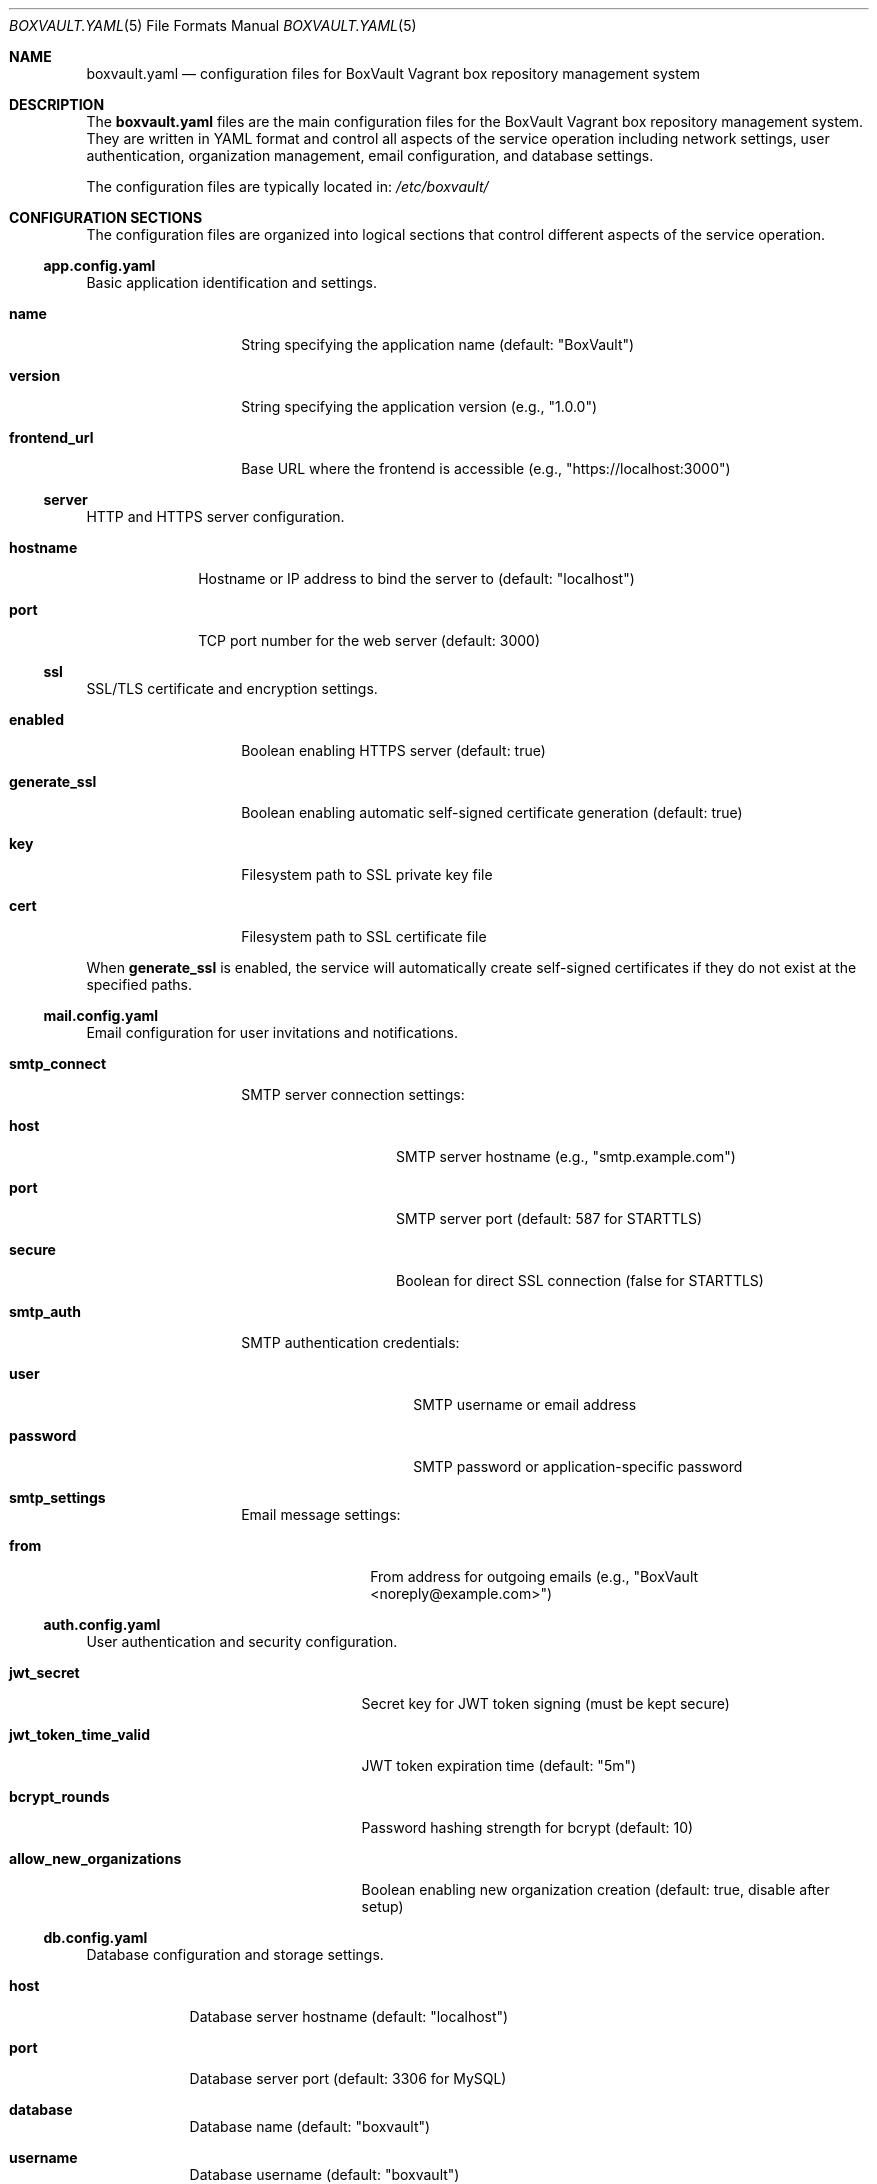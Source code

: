 .Dd $Mdocdate$
.Dt BOXVAULT.YAML 5
.Os
.Sh NAME
.Nm boxvault.yaml
.Nd configuration files for BoxVault Vagrant box repository management system
.Sh DESCRIPTION
The
.Nm
files are the main configuration files for the BoxVault Vagrant box repository
management system. They are written in YAML format and control all aspects of
the service operation including network settings, user authentication, organization
management, email configuration, and database settings.
.Pp
The configuration files are typically located in:
.Pa /etc/boxvault/
.Sh CONFIGURATION SECTIONS
The configuration files are organized into logical sections that control
different aspects of the service operation.
.Ss app.config.yaml
Basic application identification and settings.
.Bl -tag -width "frontend_url"
.It Cm name
String specifying the application name (default: "BoxVault")
.It Cm version
String specifying the application version (e.g., "1.0.0")
.It Cm frontend_url
Base URL where the frontend is accessible (e.g., "https://localhost:3000")
.El
.Ss server
HTTP and HTTPS server configuration.
.Bl -tag -width "hostname"
.It Cm hostname
Hostname or IP address to bind the server to (default: "localhost")
.It Cm port
TCP port number for the web server (default: 3000)
.El
.Ss ssl
SSL/TLS certificate and encryption settings.
.Bl -tag -width "generate_ssl"
.It Cm enabled
Boolean enabling HTTPS server (default: true)
.It Cm generate_ssl
Boolean enabling automatic self-signed certificate generation (default: true)
.It Cm key
Filesystem path to SSL private key file
.It Cm cert
Filesystem path to SSL certificate file
.El
.Pp
When
.Cm generate_ssl
is enabled, the service will automatically create self-signed certificates
if they do not exist at the specified paths.
.Ss mail.config.yaml
Email configuration for user invitations and notifications.
.Bl -tag -width "smtp_connect"
.It Cm smtp_connect
SMTP server connection settings:
.Bl -tag -width "secure" -offset indent
.It Cm host
SMTP server hostname (e.g., "smtp.example.com")
.It Cm port
SMTP server port (default: 587 for STARTTLS)
.It Cm secure
Boolean for direct SSL connection (false for STARTTLS)
.El
.It Cm smtp_auth
SMTP authentication credentials:
.Bl -tag -width "password" -offset indent
.It Cm user
SMTP username or email address
.It Cm password
SMTP password or application-specific password
.El
.It Cm smtp_settings
Email message settings:
.Bl -tag -width "from" -offset indent
.It Cm from
From address for outgoing emails (e.g., "BoxVault <noreply@example.com>")
.El
.El
.Ss auth.config.yaml
User authentication and security configuration.
.Bl -tag -width "allow_new_organizations"
.It Cm jwt_secret
Secret key for JWT token signing (must be kept secure)
.It Cm jwt_token_time_valid
JWT token expiration time (default: "5m")
.It Cm bcrypt_rounds
Password hashing strength for bcrypt (default: 10)
.It Cm allow_new_organizations
Boolean enabling new organization creation (default: true, disable after setup)
.El
.Ss db.config.yaml
Database configuration and storage settings.
.Bl -tag -width "dialect"
.It Cm host
Database server hostname (default: "localhost")
.It Cm port
Database server port (default: 3306 for MySQL)
.It Cm database
Database name (default: "boxvault")
.It Cm username
Database username (default: "boxvault")
.It Cm password
Database password
.It Cm dialect
Database type ("mysql", "postgres", "sqlite", "mariadb")
.It Cm storage
SQLite database file path (when using SQLite)
.El
.Ss frontend
Frontend-specific display and behavior settings.
.Bl -tag -width "enableNotifications"
.It Cm port
Frontend serving port (usually same as server.port)
.It Cm autoRefreshInterval
Dashboard auto-refresh interval in seconds (default: 5)
.It Cm enableNotifications
Boolean enabling browser notifications (default: true)
.It Cm enableDarkMode
Boolean enabling dark mode support (default: true)
.El
.Ss cors
Cross-Origin Resource Sharing (CORS) configuration for web security.
.Bl -tag -width "whitelist"
.It Cm whitelist
Array of allowed origin URLs for CORS requests. Only origins listed here
can access the API from web browsers.
.It Cm options
CORS behavior options:
.Bl -tag -width "preflightContinue" -offset indent
.It Cm origin
Boolean or specific origin validation (default: true)
.It Cm preflightContinue
Boolean to pass preflight response to next handler (default: true)
.It Cm credentials
Boolean to enable credential sharing (default: true)
.El
.El
.Ss environment
Environment and proxy settings.
.Bl -tag -width "trust_proxy"
.It Cm trust_proxy
Number of proxy levels to trust for client IP detection (default: 1)
.El
.Ss logging
Logging configuration and verbosity control.
.Bl -tag -width "enabled"
.It Cm level
Logging level ("error", "warn", "info", "debug") (default: "info")
.It Cm enabled
Boolean enabling application logging (default: true)
.El
.Ss limits
System resource limits and constraints.
.Bl -tag -width "maxBoxesPerUser"
.It Cm maxBoxesPerUser
Maximum number of Vagrant boxes per user or organization (default: 100)
.It Cm maxFileSize
Maximum file size for box uploads in bytes (default: 5GB)
.El
.Ss gravatar
Gravatar service integration for user avatars.
.Bl -tag -width "apiKey"
.It Cm apiKey
Gravatar API key for enhanced avatar features (optional)
.El
.Sh FILES
.Bl -tag -width ".Pa /var/lib/boxvault/"
.It Pa /etc/boxvault/app.config.yaml
Main application configuration file
.It Pa /etc/boxvault/auth.config.yaml
Authentication configuration file
.It Pa /etc/boxvault/db.config.yaml
Database configuration file
.It Pa /etc/boxvault/mail.config.yaml
Mail configuration file
.It Pa /etc/boxvault/ssl/
SSL certificate directory
.It Pa /var/lib/boxvault/database/
Database storage directory
.It Pa /var/log/boxvault/
Log file directory
.El
.Sh EXAMPLES
Minimal app.config.yaml for testing:
.Bd -literal -offset indent
app:
  name: BoxVault
  version: 1.0.0
.\" x-release-please-version
  frontend_url: https://localhost:3000

server:
  hostname: localhost
  port: 3000

ssl:
  enabled: true
  generate_ssl: true
.Ed
.Pp
Basic auth.config.yaml:
.Bd -literal -offset indent
jwt:
  jwt_secret: "change-this-to-a-secure-random-string"
  jwt_token_time_valid: "5m"

bcrypt:
  rounds: 10

registration:
  allow_new_organizations: true
.Ed
.Pp
Production db.config.yaml with MySQL:
.Bd -literal -offset indent
database:
  host: localhost
  port: 3306
  database: boxvault
  username: boxvault
  password: "secure-database-password"
  dialect: mysql
.Ed
.Pp
Production mail.config.yaml:
.Bd -literal -offset indent
mail:
  smtp_connect:
    host: smtp.example.com
    port: 587
    secure: false
  smtp_auth:
    user: "noreply@example.com"
    password: "smtp-app-password"
  smtp_settings:
    from: "BoxVault <noreply@example.com>"
.Ed
.Sh DIAGNOSTICS
Configuration file syntax errors will prevent the service from starting.
Check the SMF service logs for detailed error information:
.Pp
.Dl # svcs -L boxvault
.Pp
Common configuration issues:
.Bl -bullet -offset indent
.It
Invalid YAML syntax (indentation, special characters)
.It
Non-existent file paths for SSL certificates or database storage
.It
Port conflicts with other services
.It
Insufficient filesystem permissions for specified directories
.It
Invalid CORS origin URLs
.It
Weak or missing JWT secret configuration
.It
SMTP configuration errors preventing email invitations
.El
.Sh SEE ALSO
.Xr boxvault 8 ,
.Xr yaml 7 ,
.Xr svcadm 8 ,
.Xr svcs 1
.Sh STANDARDS
The configuration file uses YAML 1.2 format as defined by the YAML specification.
SSL/TLS settings follow standard OpenSSL certificate formats.
Email configuration follows standard SMTP protocols.
.Sh SECURITY CONSIDERATIONS
The configuration file contains sensitive information:
.Bl -bullet -offset indent
.It
JWT secret key for token signing
.It
SMTP credentials for email services
.It
SSL certificate and key file paths
.It
Database storage locations
.It
CORS origin whitelist defining trusted frontend URLs
.El
.Pp
Recommended security practices:
.Bl -bullet -offset indent
.It
Set restrictive filesystem permissions (mode 0600) on configuration files
.It
Use strong, randomly generated JWT secrets (32+ characters)
.It
Use strong SSL certificates from a trusted Certificate Authority in production
.It
Configure CORS whitelist to include only necessary origins
.It
Disable new organization creation after initial setup
.It
Use appropriate bcrypt rounds (10 or higher) for password hashing
.It
Configure SMTP with application-specific passwords where possible
.It
Regularly rotate JWT secrets and update user sessions
.It
Monitor user access patterns and failed authentication attempts
.El
